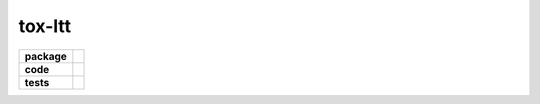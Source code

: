 tox-ltt
=======

.. start-badges

.. list-table::
    :stub-columns: 1

    * - package
      - |license| |status|
    * - code
      - |black| |mypy| |lint|
    * - tests
      - |tests| |coverage|

.. end-badges


.. |license|
  image:: https://img.shields.io/badge/License-BSD%203--Clause-blue.svg
    :target: https://opensource.org/licenses/BSD-3-Clause
    :alt: License

.. |status|
  image:: https://www.repostatus.org/badges/latest/wip.svg
    :alt: Project Status: WIP
    :target: https://www.repostatus.org/#wip

.. |black|
  image:: https://img.shields.io/badge/code%20style-black-000000.svg
    :target: https://github.com/psf/black
    :alt: black
   
.. |mypy|
  image:: http://www.mypy-lang.org/static/mypy_badge.svg
    :target: http://mypy-lang.org/
    :alt: mypy

.. |lint|
  image:: https://github.com/pmeier/tox-ltt/workflows/lint/badge.svg
    :target: https://github.com/pmeier/tox-ltt/actions?query=workflow%3Alint+branch%3Amaster
    :alt: Lint status via GitHub Actions

.. |tests|
  image:: https://github.com/pmeier/tox-ltt/workflows/tests/badge.svg
    :target: https://github.com/pmeier/tox-ltt/actions?query=workflow%3Atests+branch%3Amaster
    :alt: Test status via GitHub Actions

.. |coverage|
  image:: https://codecov.io/gh/pmeier/tox-ltt/branch/master/graph/badge.svg
    :target: https://codecov.io/gh/pmeier/tox-ltt
    :alt: Test coverage via codecov.io
